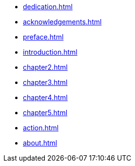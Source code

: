 * xref:dedication.adoc[]
* xref:acknowledgements.adoc[]
* xref:preface.adoc[]
* xref:introduction.adoc[]
* xref:chapter2.adoc[]
* xref:chapter3.adoc[]
* xref:chapter4.adoc[]
* xref:chapter5.adoc[]
* xref:action.adoc[]
* xref:about.adoc[]
